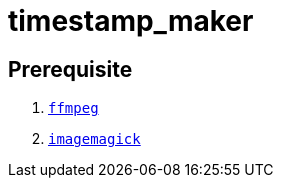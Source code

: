 = timestamp_maker

== Prerequisite

. `https://ffmpeg.org/[ffmpeg]`
. `https://imagemagick.org/index.php[imagemagick]`
